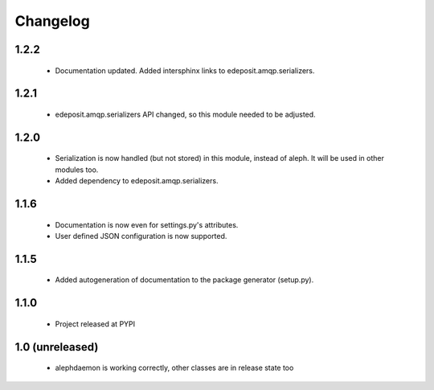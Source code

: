 Changelog
=========

1.2.2
-----
    - Documentation updated. Added intersphinx links to edeposit.amqp.serializers.

1.2.1
-----
    - edeposit.amqp.serializers API changed, so this module needed to be adjusted.

1.2.0
-----
    - Serialization is now handled (but not stored) in this module, instead of aleph. It will be used in other modules too.
    - Added dependency to edeposit.amqp.serializers.

1.1.6
-----
    - Documentation is now even for settings.py's attributes.
    - User defined JSON configuration is now supported.

1.1.5
-----
    - Added autogeneration of documentation to the package generator (setup.py).

1.1.0
-----
    - Project released at PYPI

1.0 (unreleased)
----------------
    - alephdaemon is working correctly, other classes are in release state too